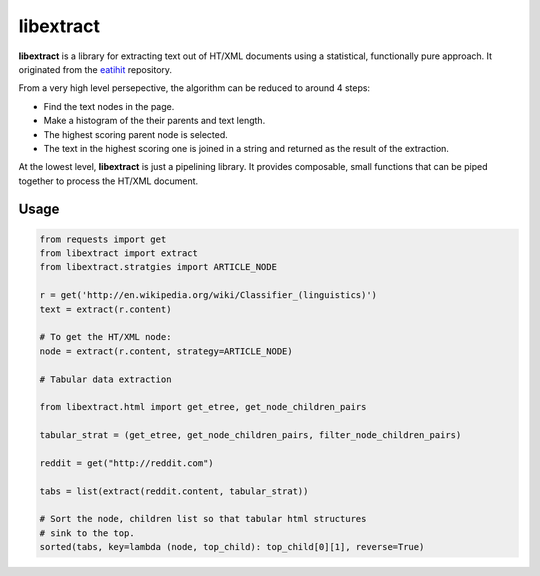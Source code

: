 libextract
==========

**libextract** is a library for extracting text out of HT/XML
documents using a statistical, functionally pure approach. It
originated from the eatihit_ repository.

From a very high level persepective, the algorithm can be
reduced to around 4 steps:

- Find the text nodes in the page.
- Make a histogram of the their parents and text length.
- The highest scoring parent node is selected.
- The text in the highest scoring one is joined in a string
  and returned as the result of the extraction.

At the lowest level, **libextract** is just a pipelining
library. It provides composable, small functions that can
be piped together to process the HT/XML document.

.. _eatihit: http://rodricios.github.io/eatiht/

Usage
-----

.. code-block:: python

    from requests import get
    from libextract import extract
    from libextract.stratgies import ARTICLE_NODE

    r = get('http://en.wikipedia.org/wiki/Classifier_(linguistics)')
    text = extract(r.content)

    # To get the HT/XML node:
    node = extract(r.content, strategy=ARTICLE_NODE)

    # Tabular data extraction

    from libextract.html import get_etree, get_node_children_pairs

    tabular_strat = (get_etree, get_node_children_pairs, filter_node_children_pairs)

    reddit = get("http://reddit.com")

    tabs = list(extract(reddit.content, tabular_strat))

    # Sort the node, children list so that tabular html structures
    # sink to the top.
    sorted(tabs, key=lambda (node, top_child): top_child[0][1], reverse=True)
